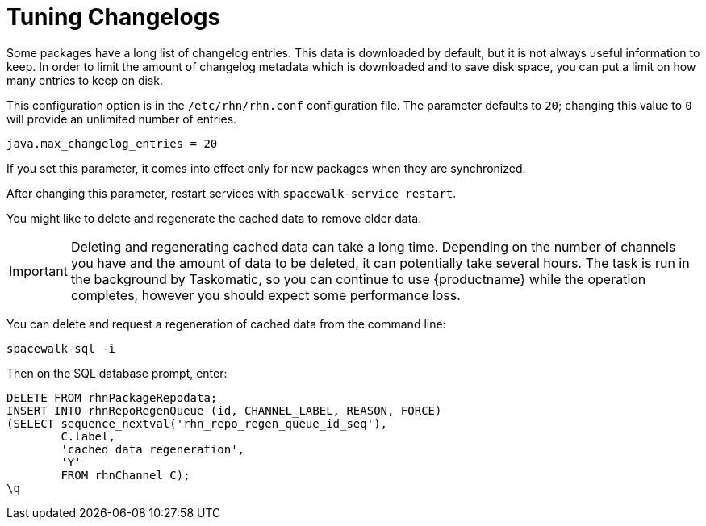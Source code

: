 [[tuning-changelogs]]
= Tuning Changelogs

Some packages have a long list of changelog entries.
This data is downloaded by default, but it is not always useful information to keep.
In order to limit the amount of changelog metadata which is downloaded and to save disk space, you can put a limit on how many entries to keep on disk.

This configuration option is in the [filename]``/etc/rhn/rhn.conf`` configuration file.
The parameter defaults to [systemitem]``20``; changing this value to [systemitem]``0`` will provide an unlimited number of entries.

----
java.max_changelog_entries = 20
----

If you set this parameter, it comes into effect only for new packages when they are synchronized.

After changing this parameter, restart services with ``spacewalk-service restart``.

You might like to delete and regenerate the cached data to remove older data.

[IMPORTANT]
====
Deleting and regenerating cached data can take a long time.
Depending on the number of channels you have and the amount of data to be deleted, it can potentially take several hours.
The task is run in the background by Taskomatic, so you can continue to use {productname} while the operation completes, however you should expect some performance loss.
====

You can delete and request a regeneration of cached data from the command line:

----
spacewalk-sql -i
----
Then on the SQL database prompt, enter:
----
DELETE FROM rhnPackageRepodata;
INSERT INTO rhnRepoRegenQueue (id, CHANNEL_LABEL, REASON, FORCE)
(SELECT sequence_nextval('rhn_repo_regen_queue_id_seq'),
        C.label,
        'cached data regeneration',
        'Y'
        FROM rhnChannel C);
\q
----
